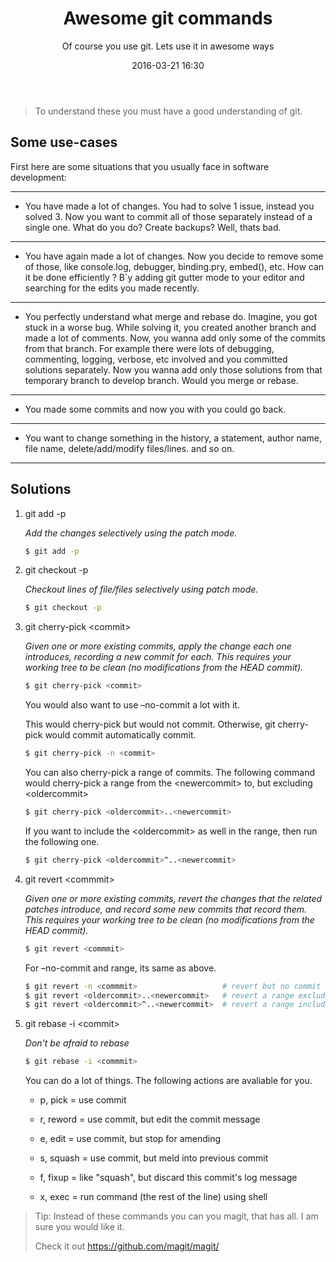 #+LAYOUT: post
#+TITLE: Awesome git commands
#+SUBTITLE: Of course you use git. Lets use it in awesome ways
#+DESCRIPTION: awesome git commands
#+KEYWORDS: awesome git commands
#+DATE: 2016-03-21 16:30
#+liquid: enabled
#+comments: true

  #+BEGIN_QUOTE
    To understand these you must have a good understanding of git.
  #+END_QUOTE

** Some use-cases

First here are some situations that you usually face in software development:

----------

- You have made a lot of changes. You had to solve 1 issue, instead you solved 3.
  Now you want to commit all of those separately instead of a single one. What do you do? Create backups? Well, thats bad.

----------

- You have again made a lot of changes. Now you decide to remove some of those, like console.log, debugger, binding.pry, embed(), etc.
  How can it be done efficiently ? B`y adding git gutter mode to your editor and searching for the edits you made recently.

----------

- You perfectly understand what merge and rebase do. Imagine, you got stuck in a worse bug.
  While solving it, you created another branch and made a lot of comments.
  Now, you wanna add only some of the commits from that branch.
  For example there were lots of debugging, commenting, logging, verbose, etc involved and you committed solutions separately.
  Now you wanna add only those solutions from that temporary branch to develop branch. Would you merge or rebase.

----------

- You made some commits and now you with you could go back.

----------

- You want to change something in the history, a statement, author name, file name, delete/add/modify files/lines. and so on.

----------

** Solutions

1. git add -p

   /Add the changes selectively using the patch mode./

   #+BEGIN_SRC bash
     $ git add -p
   #+END_SRC

2. git checkout -p

   /Checkout lines of file/files selectively using patch mode./

   #+BEGIN_SRC bash
     $ git checkout -p
   #+END_SRC

3. git cherry-pick <commit>

   /Given one or more existing commits, apply the change each one introduces, recording a new commit for each.
   This requires your working tree to be clean (no modifications from the HEAD commit)./

   #+BEGIN_SRC bash
     $ git cherry-pick <commit>
   #+END_SRC

   You would also want to use --no-commit a lot with it.

   This would cherry-pick but would not commit. Otherwise, git cherry-pick would commit automatically commit.

   #+BEGIN_SRC bash
     $ git cherry-pick -n <commit>
   #+END_SRC

   You can also cherry-pick a range of commits.
   The following command would cherry-pick a range from the <newercommit> to, but excluding <oldercommit>

   #+BEGIN_SRC bash
     $ git cherry-pick <oldercommit>..<newercommit>
   #+END_SRC

   If you want to include the <oldercommit> as well in the range, then run the following one.

   #+BEGIN_SRC bash
     $ git cherry-pick <oldercommit>^..<newercommit>
   #+END_SRC

4. git revert <commmit>

   /Given one or more existing commits, revert the changes that the related patches introduce, and record some new commits that record them.
   This requires your working tree to be clean (no modifications from the HEAD commit)./

   #+BEGIN_SRC bash
     $ git revert <commmit>
   #+END_SRC

   For --no-commit and range, its same as above.

   #+BEGIN_SRC bash
     $ git revert -n <commmit>                   # revert but no commit
     $ git revert <oldercommit>..<newercommit>   # revert a range excluding the <oldercommit>
     $ git revert <oldercommit>^..<newercommit>  # revert a range including the <oldercommit>
   #+END_SRC

5. git rebase -i <commit>

   /Don't be afraid to rebase/

   #+BEGIN_SRC bash
     $ git rebase -i <commmit>
   #+END_SRC

   You can do a lot of things. The following actions are avaliable for you.

   - p, pick = use commit

   - r, reword = use commit, but edit the commit message

   - e, edit = use commit, but stop for amending

   - s, squash = use commit, but meld into previous commit

   - f, fixup = like "squash", but discard this commit's log message

   - x, exec = run command (the rest of the line) using shell

#+BEGIN_QUOTE
  Tip: Instead of these commands you can you magit, that has all. I am sure you would like it.

  Check it out [[https://github.com/magit/magit/]]
#+END_QUOTE
